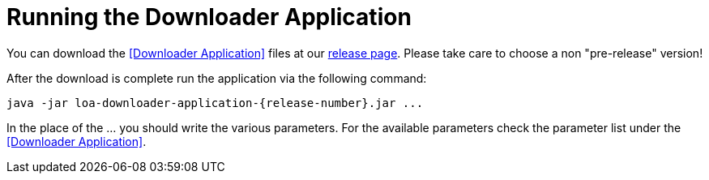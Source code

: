 = Running the Downloader Application

You can download the <<Downloader Application>> files at our https://github.com/bottomless-archive-project/library-of-alexandria/releases[release page]. Please take care to choose a non "pre-release" version!

After the download is complete run the application via the following command:

....
java -jar loa-downloader-application-{release-number}.jar ...
....

In the place of the ... you should write the various parameters. For the available parameters check the parameter list under the <<Downloader Application>>.
